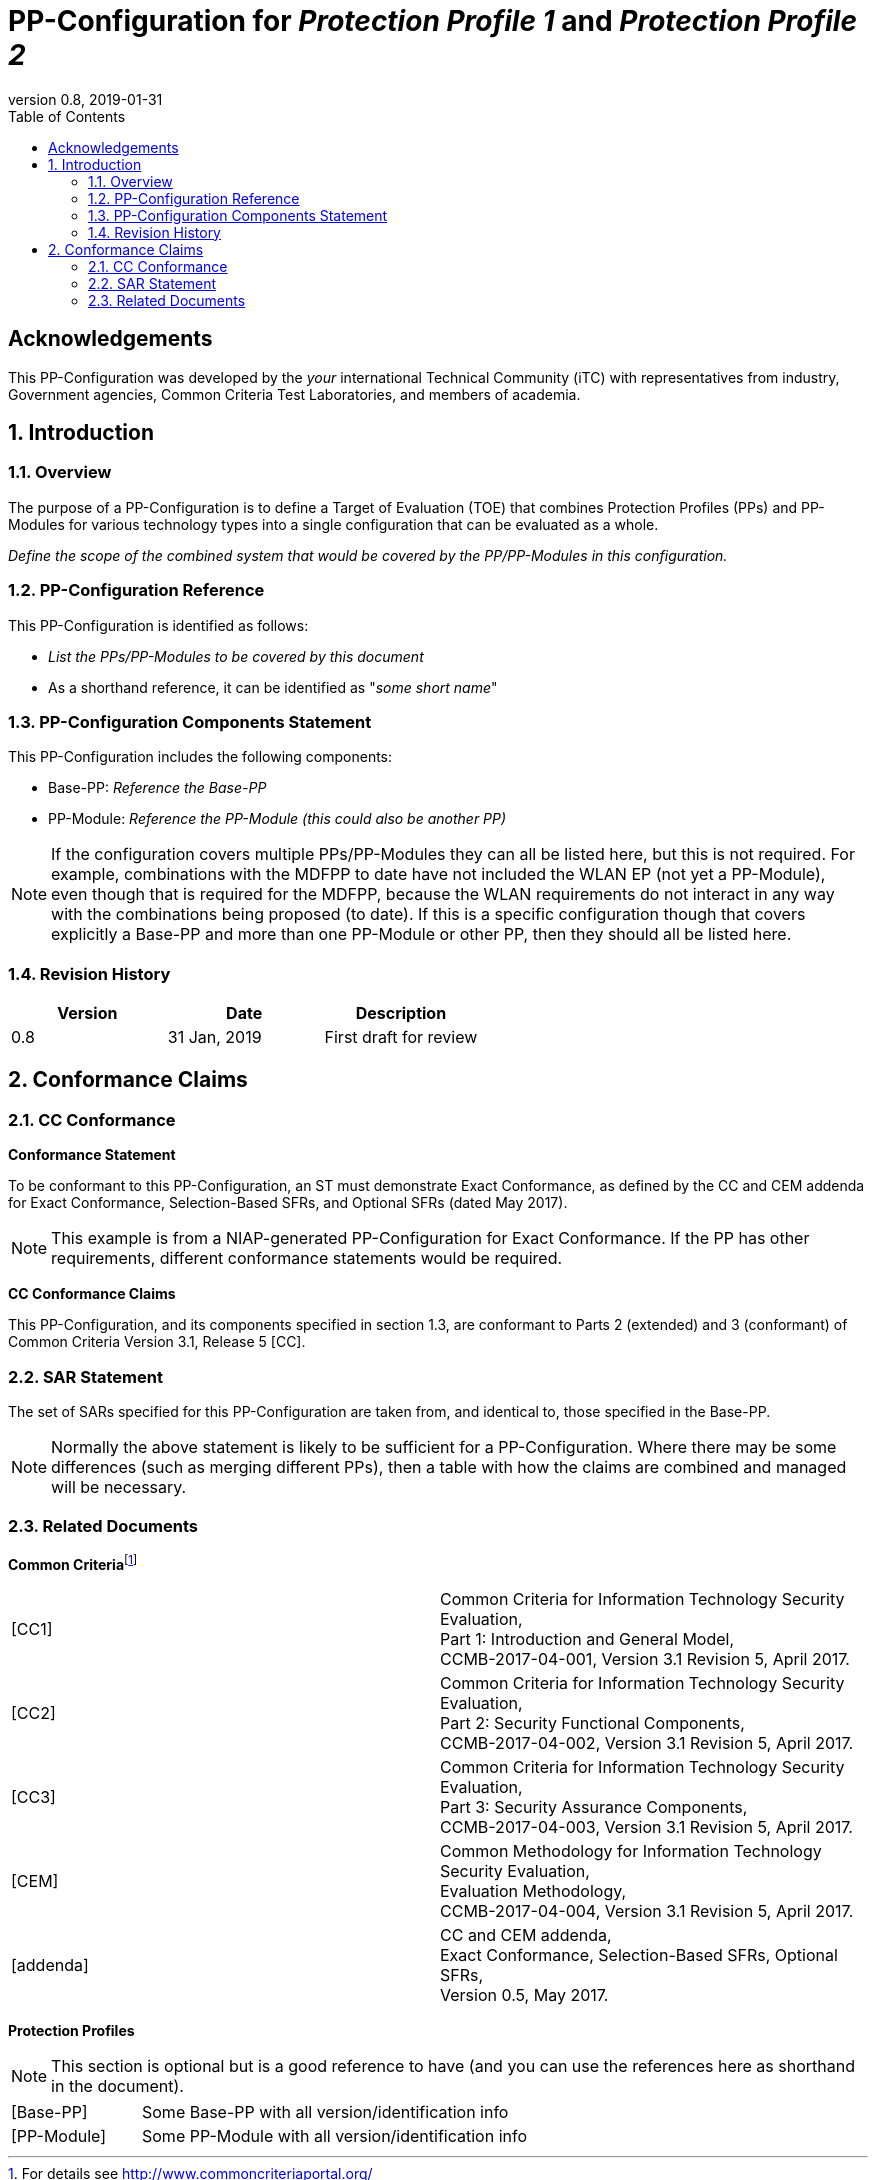 = PP-Configuration for _Protection Profile 1_ and _Protection Profile 2_
:showtitle:
:toc:
:table-caption: Table
:revnumber: 0.8
:revdate: 2019-01-31

== Acknowledgements

This PP-Configuration was developed by the _your_ international Technical Community (iTC) with representatives from industry, Government agencies, Common Criteria Test Laboratories, and members of academia.

:sectnums:

== Introduction

=== Overview

The purpose of a PP-Configuration is to define a Target of Evaluation (TOE) that combines Protection Profiles (PPs) and PP-Modules for various technology types into a single configuration that can be evaluated as a whole. 

_Define the scope of the combined system that would be covered by the PP/PP-Modules in this configuration._

=== PP-Configuration Reference

This PP-Configuration is identified as follows:

* _List the PPs/PP-Modules to be covered by this document_
* As a shorthand reference, it can be identified as "__some short name__"

=== PP-Configuration Components Statement

This PP-Configuration includes the following components:

* Base-PP: _Reference the Base-PP_
* PP-Module: _Reference the PP-Module (this could also be another PP)_

NOTE: If the configuration covers multiple PPs/PP-Modules they can all be listed here, but this is not required. For example, combinations with the MDFPP to date have not included the WLAN EP (not yet a PP-Module), even though that is required for the MDFPP, because the WLAN requirements do not interact in any way with the combinations being proposed (to date). If this is a specific configuration though that covers explicitly a Base-PP and more than one PP-Module or other PP, then they should all be listed here. 

=== Revision History

[cols=",,",options="header",]
|===
|*Version* |*Date* |*Description*
|0.8 |31 Jan, 2019 |First draft for review
|===

== Conformance Claims

=== CC Conformance

*Conformance Statement*

To be conformant to this PP-Configuration, an ST must demonstrate Exact Conformance, as defined by the CC and CEM addenda for Exact Conformance, Selection-Based SFRs, and Optional SFRs (dated May 2017).

NOTE: This example is from a NIAP-generated PP-Configuration for Exact Conformance. If the PP has other requirements, different conformance statements would be required.

*CC Conformance Claims*

This PP-Configuration, and its components specified in section 1.3, are conformant to Parts 2 (extended) and 3 (conformant) of Common Criteria Version 3.1, Release 5 [CC].

=== SAR Statement
The set of SARs specified for this PP-Configuration are taken from, and identical to, those specified in the Base-PP.

NOTE: Normally the above statement is likely to be sufficient for a PP-Configuration. Where there may be some differences (such as merging different PPs), then a table with how the claims are combined and managed will be necessary.

=== Related Documents

**Common Criteria**footnote:[For details see http://www.commoncriteriaportal.org/]

[cols=",",]
|===
|[CC1] |Common Criteria for Information Technology Security Evaluation, +
Part 1: Introduction and General Model, +
CCMB-2017-04-001, Version 3.1 Revision 5, April 2017.
|[CC2] |Common Criteria for Information Technology Security Evaluation, +
Part 2: Security Functional Components, +
CCMB-2017-04-002, Version 3.1 Revision 5, April 2017.
|[CC3] |Common Criteria for Information Technology Security Evaluation, +
Part 3: Security Assurance Components, +
CCMB-2017-04-003, Version 3.1 Revision 5, April 2017.
|[CEM] |Common Methodology for Information Technology Security Evaluation, +
Evaluation Methodology, +
CCMB-2017-04-004, Version 3.1 Revision 5, April 2017.
|[addenda] |CC and CEM addenda, +
Exact Conformance, Selection-Based SFRs, Optional SFRs, +
Version 0.5, May 2017.
|===

*Protection Profiles*

NOTE: This section is optional but is a good reference to have (and you can use the references here as shorthand in the document).

[cols="1,3"]
|===
|[Base-PP] 
|Some Base-PP with all version/identification info

|[PP-Module] 
|Some PP-Module with all version/identification info
|===


